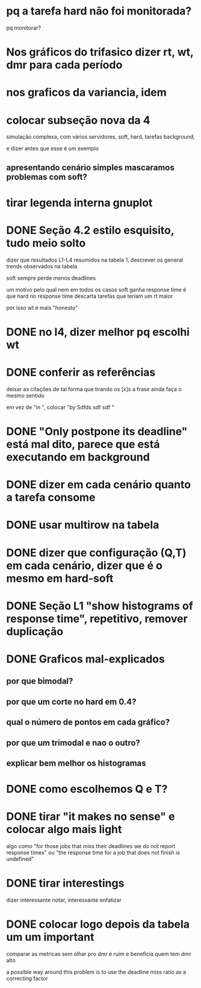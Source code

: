 * pq a tarefa hard não foi monitorada?
  pq monitorar?
* Nos gráficos do trifasico dizer rt, wt, dmr para cada período
* nos graficos da variancia, idem
* colocar subseção nova da 4
  simulação complexa, com vários servidores, soft, hard, tarefas
  background,

  e dizer antes que esse é um exemplo

** apresentando cenário simples mascaramos problemas com soft?

* tirar legenda interna gnuplot
  

* DONE Seção 4.2 estilo esquisito, tudo meio solto
  dizer que resultados L1-L4 resumidos na tabela 1, descrever os
  general trends observados na tabela

  soft sempre perde menos deadlines

  um motivo pelo qual nem em todos os casos soft ganha response time é
  que hard no response time descarta tarefas que teriam um rt maior

  por isso wt é mais "honesto"
* DONE no l4, dizer melhor pq escolhi wt
* DONE conferir as referências
  deixar as citações de tal forma que tirando os [x]s a frase ainda
  faça o mesmo sentido
  
  em vez de "in \cite{}", colocar "by Sdfds sdf sdf \cite{}"
  
* DONE "Only postpone its deadline" está mal dito, parece que está executando em background
* DONE dizer em cada cenário quanto a tarefa consome
* DONE usar multirow na tabela
* DONE dizer que configuração (Q,T) em cada cenário, dizer que é o mesmo em hard-soft
* DONE Seção L1 "show histograms of response time", repetitivo, remover duplicação
* DONE Graficos mal-explicados
** por que bimodal?
** por que um corte no hard em 0.4?
** qual o número de pontos em cada gráfico?
** por que um trimodal e nao o outro?
** explicar bem melhor os histogramas
* DONE como escolhemos Q e T?
* DONE tirar "it makes no sense" e colocar algo mais light
  algo como "for those jobs that miss their deadlines we do not report
  response times" ou "the response time for a job that does not finish
  is undefined"
* DONE tirar interestings
  dizer interessante notar, interessante enfatizar
* DONE colocar logo depois da tabela um um ***important***
  comparar as metricas sem olhar pro dmr é ruim e beneficia quem tem
  dmr alto

  a possible way around this problem is to use the deadline miss ratio
  as a correcting factor
